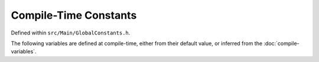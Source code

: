 .. compile-constants


########################
Compile-Time Constants
########################

Defined within ``src/Main/GlobalConstants.h``.

The following variables are defined at compile-time, either from their default value, or inferred from the :doc:`compile-variables`.


.. doxygenvariable:: RootID
	
.. doxygenvariable:: TotalScanningTime

.. doxygenvariable:: PipelineMinVisits

.. doxygenvariable:: Nl

.. doxygenvariable:: Ns

.. doxygenvariable:: NHyper

.. doxygenvariable:: hyperFractionOffset



